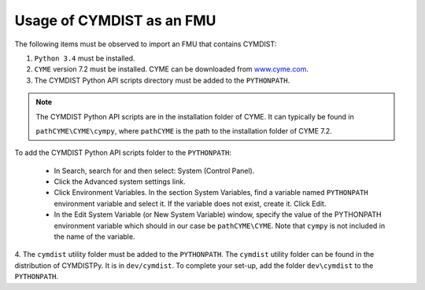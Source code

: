 .. highlight:: rest

.. _usage:

Usage of CYMDIST as an FMU
=============================

The following items must be observed to import an FMU that contains CYMDIST:

1. ``Python 3.4`` must be installed.

2. ``CYME`` version 7.2 must be installed. CYME can be downloaded from `www.cyme.com <https://www.cyme.com>`_.

3. The CYMDIST Python API scripts directory must be added to the ``PYTHONPATH``.

.. note:: The CYMDIST Python API scripts are in the installation folder of CYME. It can typically be found in 

       ``pathCYME\CYME\cympy``, where ``pathCYME`` is the path to the installation folder of CYME 7.2.

To add the CYMDIST Python API scripts folder to the ``PYTHONPATH``:

     - In Search, search for and then select: System (Control Panel).
     
     - Click the Advanced system settings link.
     
     - Click Environment Variables. In the section System Variables, find a variable named ``PYTHONPATH`` environment variable and select it. If the variable does not exist, create it. Click Edit. 
     
     - In the Edit System Variable (or New System Variable) window, specify the value of the PYTHONPATH environment variable which should in our case be ``pathCYME\CYME``. Note that ``cympy`` is not included in the name of the variable. 
     

4. The ``cymdist`` utility folder must be added to the ``PYTHONPATH``. The ``cymdist`` utility folder can be found in the distribution of CYMDISTPy. It is in ``dev/cymdist``. 
To complete your set-up, add the folder ``dev\cymdist`` to the ``PYTHONPATH``.







